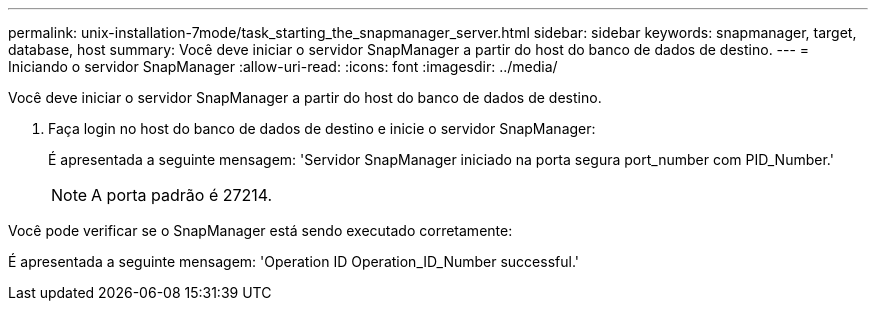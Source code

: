 ---
permalink: unix-installation-7mode/task_starting_the_snapmanager_server.html 
sidebar: sidebar 
keywords: snapmanager, target, database, host 
summary: Você deve iniciar o servidor SnapManager a partir do host do banco de dados de destino. 
---
= Iniciando o servidor SnapManager
:allow-uri-read: 
:icons: font
:imagesdir: ../media/


[role="lead"]
Você deve iniciar o servidor SnapManager a partir do host do banco de dados de destino.

. Faça login no host do banco de dados de destino e inicie o servidor SnapManager:
+
É apresentada a seguinte mensagem: 'Servidor SnapManager iniciado na porta segura port_number com PID_Number.'

+

NOTE: A porta padrão é 27214.



Você pode verificar se o SnapManager está sendo executado corretamente:

É apresentada a seguinte mensagem: 'Operation ID Operation_ID_Number successful.'
